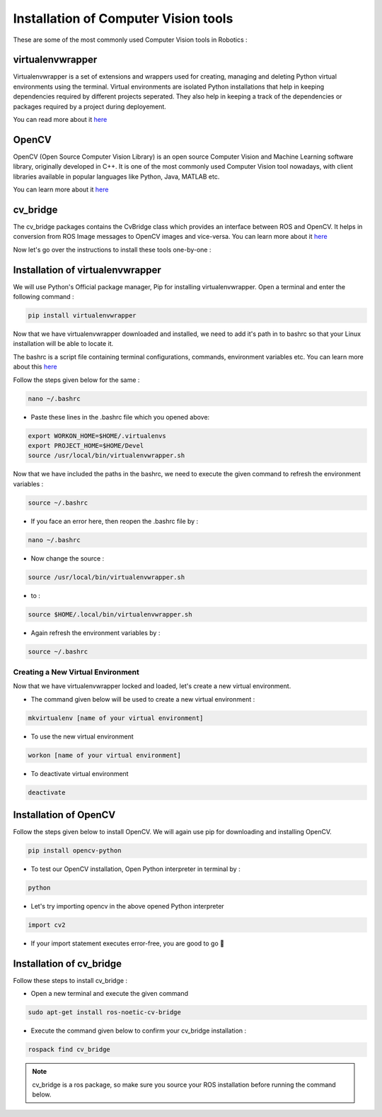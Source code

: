 ======================================
Installation of Computer Vision tools
======================================

These are some of the most commonly used Computer Vision tools in Robotics :


virtualenvwrapper
=================

Virtualenvwrapper is a set of extensions and wrappers used for creating, managing and deleting Python virtual environments using
the terminal. Virtual environments are isolated Python installations that help in keeping dependencies required by different 
projects seperated. They also help in keeping a track of the dependencies or packages required by a project during deployement.

You can read more about it `here <https://pypi.org/project/virtualenvwrapper/>`_

OpenCV
=======

OpenCV (Open Source Computer Vision Library) is an open source Computer Vision and Machine Learning software library, originally
developed in C++. It is one of the most commonly used Computer Vision tool nowadays, with client libraries available in
popular languages like Python, Java, MATLAB etc.

You can learn more about it `here <https://docs.opencv.org/4.x/d6/d00/tutorial_py_root.html>`_


cv_bridge
==========


The cv_bridge packages contains the CvBridge class which provides an interface between ROS and OpenCV. It helps in conversion from ROS Image messages
to OpenCV images and vice-versa.
You can learn more about it `here <http://wiki.ros.org/cv_bridge/Tutorials/ConvertingBetweenROSImagesAndOpenCVImagesPython>`_

Now let's go over the instructions to install these tools one-by-one :


Installation of virtualenvwrapper
==================================


We will use Python's Official package manager, Pip for installing virtualenvwrapper.
Open a terminal and enter the following command :

.. code:: shell

   pip install virtualenvwrapper

Now that we have virtualenvwrapper downloaded and installed, we need to add it's path 
in to bashrc so that your Linux installation will be able to locate it.

The bashrc is a script file containing terminal configurations, commands,
environment variables etc. You can learn more about this `here <https://www.digitalocean.com/community/tutorials/bashrc-file-in-linux#defining-aliases-in-bashrc>`_

Follow the steps given below for the same :

.. code:: shell

   nano ~/.bashrc

- Paste these lines in the .bashrc file which you opened above:

.. code:: bash

   export WORKON_HOME=$HOME/.virtualenvs
   export PROJECT_HOME=$HOME/Devel
   source /usr/local/bin/virtualenvwrapper.sh

Now that we have included the paths in the bashrc, we need to execute the given command to 
refresh the environment variables : 


.. code:: bash

   source ~/.bashrc

-  If you face an error here, then reopen the .bashrc file by :

.. code:: bash

   nano ~/.bashrc

- Now change the source  : 


.. code:: bash

   source /usr/local/bin/virtualenvwrapper.sh

- to : 


.. code:: bash

   source $HOME/.local/bin/virtualenvwrapper.sh

- Again refresh the environment variables by :

.. code:: bash

   source ~/.bashrc

Creating a New Virtual Environment
-----------------------

Now that we have virtualenvwrapper locked and loaded, let's create a new virtual environment.


- The command given below will be used to create a new virtual environment : 


.. code:: bash

   mkvirtualenv [name of your virtual environment]

- To use the new virtual environment


.. code:: bash

   workon [name of your virtual environment]

- To deactivate virtual environment


.. code:: bash

   deactivate


Installation of OpenCV
======================

Follow the steps given below to install OpenCV. We will again use pip for downloading and installing OpenCV.

.. code:: bash

   pip install opencv-python

- To test our OpenCV installation, Open Python interpreter in terminal by :


.. code:: bash

   python

- Let's try importing opencv in the above opened Python interpreter


.. code:: python

   import cv2

- If your import statement executes error-free, you are good to go 🎉

Installation of cv_bridge
==========================

Follow these steps to install cv_bridge : 

- Open a new terminal and execute the given command

.. code:: bash

   sudo apt-get install ros-noetic-cv-bridge

- Execute the command given below to confirm your cv_bridge installation :

.. code:: shell

   rospack find cv_bridge

.. Note:: cv_bridge is a ros package, so make sure you source your ROS installation before running the command below.